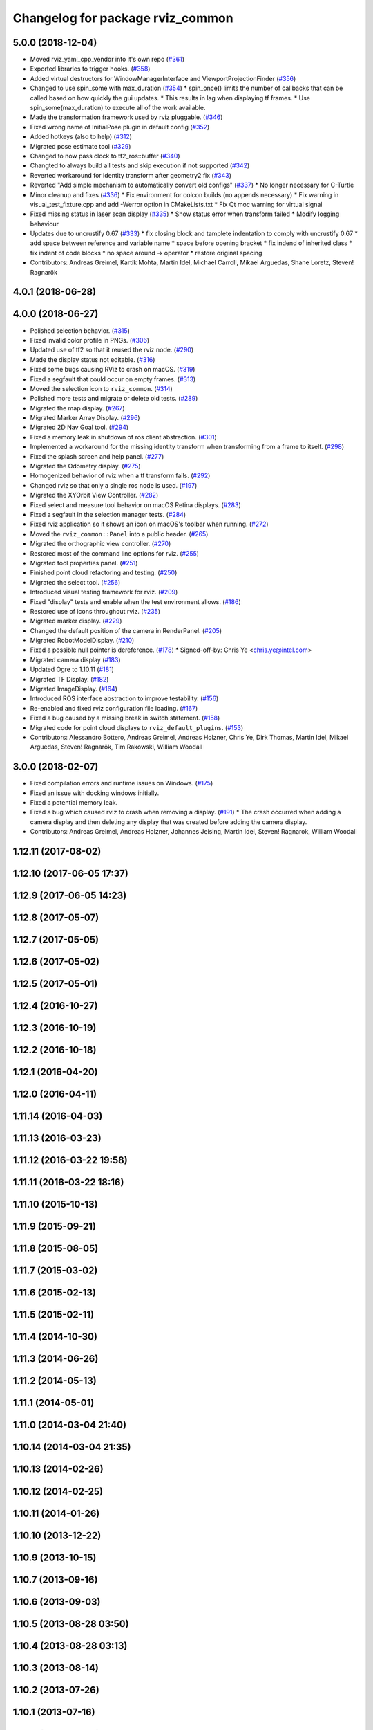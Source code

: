 ^^^^^^^^^^^^^^^^^^^^^^^^^^^^^^^^^
Changelog for package rviz_common
^^^^^^^^^^^^^^^^^^^^^^^^^^^^^^^^^

5.0.0 (2018-12-04)
------------------
* Moved rviz_yaml_cpp_vendor into it's own repo (`#361 <https://github.com/ros2/rviz/issues/361>`_)
* Exported libraries to trigger hooks. (`#358 <https://github.com/ros2/rviz/issues/358>`_)
* Added virtual destructors for WindowManagerInterface and ViewportProjectionFinder (`#356 <https://github.com/ros2/rviz/issues/356>`_)
* Changed to use spin_some with max_duration (`#354 <https://github.com/ros2/rviz/issues/354>`_)
  * spin_once() limits the number of callbacks that can be called based on how quickly the gui updates.
  * This results in lag when displaying tf frames.
  * Use spin_some(max_duration) to execute all of the work available.
* Made the transformation framework used by rviz pluggable. (`#346 <https://github.com/ros2/rviz/issues/346>`_)
* Fixed wrong name of InitialPose plugin in default config (`#352 <https://github.com/ros2/rviz/issues/352>`_)
* Added hotkeys (also to help) (`#312 <https://github.com/ros2/rviz/issues/312>`_)
* Migrated pose estimate tool (`#329 <https://github.com/ros2/rviz/issues/329>`_)
* Changed to now pass clock to tf2_ros::buffer (`#340 <https://github.com/ros2/rviz/issues/340>`_)
* Changted to always build all tests and skip execution if not supported (`#342 <https://github.com/ros2/rviz/issues/342>`_)
* Reverted workaround for identity transform after geometry2 fix (`#343 <https://github.com/ros2/rviz/issues/343>`_)
* Reverted "Add simple mechanism to automatically convert old configs" (`#337 <https://github.com/ros2/rviz/issues/337>`_)
  * No longer necessary for C-Turtle
* Minor cleanup and fixes (`#336 <https://github.com/ros2/rviz/issues/336>`_)
  * Fix environment for colcon builds (no appends necessary)
  * Fix warning in visual_test_fixture.cpp and add -Werror option in CMakeLists.txt
  * Fix Qt moc warning for virtual signal
* Fixed missing status in laser scan display (`#335 <https://github.com/ros2/rviz/issues/335>`_)
  * Show status error when transform failed
  * Modify logging behaviour
* Updates due to uncrustify 0.67 (`#333 <https://github.com/ros2/rviz/issues/333>`_)
  * fix closing block and tamplete indentation to comply with uncrustify 0.67
  * add space between reference and variable name
  * space before opening bracket
  * fix indend of inherited class
  * fix indent of code blocks
  * no space around -> operator
  * restore original spacing
* Contributors: Andreas Greimel, Kartik Mohta, Martin Idel, Michael Carroll, Mikael Arguedas, Shane Loretz, Steven! Ragnarök

4.0.1 (2018-06-28)
------------------

4.0.0 (2018-06-27)
------------------
* Polished selection behavior. (`#315 <https://github.com/ros2/rviz/issues/315>`_)
* Fixed invalid color profile in PNGs. (`#306 <https://github.com/ros2/rviz/issues/306>`_)
* Updated use of tf2 so that it reused the rviz node. (`#290 <https://github.com/ros2/rviz/issues/290>`_)
* Made the display status not editable. (`#316 <https://github.com/ros2/rviz/issues/316>`_)
* Fixed some bugs causing RViz to crash on macOS. (`#319 <https://github.com/ros2/rviz/issues/319>`_)
* Fixed a segfault that could occur on empty frames. (`#313 <https://github.com/ros2/rviz/issues/313>`_)
* Moved the selection icon to ``rviz_common``. (`#314 <https://github.com/ros2/rviz/issues/314>`_)
* Polished more tests and migrate or delete old tests. (`#289 <https://github.com/ros2/rviz/issues/289>`_)
* Migrated the map display. (`#267 <https://github.com/ros2/rviz/issues/267>`_)
* Migrated Marker Array Display. (`#296 <https://github.com/ros2/rviz/issues/296>`_)
* Migrated 2D Nav Goal tool. (`#294 <https://github.com/ros2/rviz/issues/294>`_)
* Fixed a memory leak in shutdown of ros client abstraction. (`#301 <https://github.com/ros2/rviz/issues/301>`_)
* Implemented a workaround for the missing identity transform when transforming from a frame to itself. (`#298 <https://github.com/ros2/rviz/issues/298>`_)
* Fixed the splash screen and help panel. (`#277 <https://github.com/ros2/rviz/issues/277>`_)
* Migrated the Odometry display. (`#275 <https://github.com/ros2/rviz/issues/275>`_)
* Homogenized behavior of rviz when a tf transform fails. (`#292 <https://github.com/ros2/rviz/issues/292>`_)
* Changed rviz so that only a single ros node is used. (`#197 <https://github.com/ros2/rviz/issues/197>`_)
* Migrated the XYOrbit View Controller. (`#282 <https://github.com/ros2/rviz/issues/282>`_)
* Fixed select and measure tool behavior on macOS Retina displays. (`#283 <https://github.com/ros2/rviz/issues/283>`_)
* Fixed a segfault in the selection manager tests. (`#284 <https://github.com/ros2/rviz/issues/284>`_)
* Fixed rviz application so it shows an icon on macOS's toolbar when running. (`#272 <https://github.com/ros2/rviz/issues/272>`_)
* Moved the ``rviz_common::Panel`` into a public header. (`#265 <https://github.com/ros2/rviz/issues/265>`_)
* Migrated the orthographic view controller. (`#270 <https://github.com/ros2/rviz/issues/270>`_)
* Restored most of the command line options for rviz. (`#255 <https://github.com/ros2/rviz/issues/255>`_)
* Migrated tool properties panel. (`#251 <https://github.com/ros2/rviz/issues/251>`_)
* Finished point cloud refactoring and testing. (`#250 <https://github.com/ros2/rviz/issues/250>`_)
* Migrated the select tool. (`#256 <https://github.com/ros2/rviz/issues/256>`_)
* Introduced visual testing framework for rviz. (`#209 <https://github.com/ros2/rviz/issues/209>`_)
* Fixed "display" tests and enable when the test environment allows. (`#186 <https://github.com/ros2/rviz/issues/186>`_)
* Restored use of icons throughout rviz. (`#235 <https://github.com/ros2/rviz/issues/235>`_)
* Migrated marker display. (`#229 <https://github.com/ros2/rviz/issues/229>`_)
* Changed the default position of the camera in RenderPanel. (`#205 <https://github.com/ros2/rviz/issues/205>`_)
* Migrated RobotModelDisplay. (`#210 <https://github.com/ros2/rviz/issues/210>`_)
* Fixed a possible null pointer is dereference. (`#178 <https://github.com/ros2/rviz/issues/178>`_)
  * Signed-off-by: Chris Ye <chris.ye@intel.com>
* Migrated camera display (`#183 <https://github.com/ros2/rviz/issues/183>`_)
* Updated Ogre to 1.10.11 (`#181 <https://github.com/ros2/rviz/issues/181>`_)
* Migrated TF Display. (`#182 <https://github.com/ros2/rviz/issues/182>`_)
* Migrated ImageDisplay. (`#164 <https://github.com/ros2/rviz/issues/164>`_)
* Introduced ROS interface abstraction to improve testability. (`#156 <https://github.com/ros2/rviz/issues/156>`_)
* Re-enabled and fixed rviz configuration file loading. (`#167 <https://github.com/ros2/rviz/issues/167>`_)
* Fixed a bug caused by a missing break in switch statement. (`#158 <https://github.com/ros2/rviz/issues/158>`_)
* Migrated code for point cloud displays to ``rviz_default_plugins``. (`#153 <https://github.com/ros2/rviz/issues/153>`_)
* Contributors: Alessandro Bottero, Andreas Greimel, Andreas Holzner, Chris Ye, Dirk Thomas, Martin Idel, Mikael Arguedas, Steven! Ragnarök, Tim Rakowski, William Woodall

3.0.0 (2018-02-07)
------------------
* Fixed compilation errors and runtime issues on Windows. (`#175 <https://github.com/ros2/rviz/issues/175>`_)
* Fixed an issue with docking windows initially.
* Fixed a potential memory leak.
* Fixed a bug which caused rviz to crash when removing a display. (`#191 <https://github.com/ros2/rviz/issues/191>`_)
  * The crash occurred when adding a camera display and then deleting any display that was created before adding the camera display.
* Contributors: Andreas Greimel, Andreas Holzner, Johannes Jeising, Martin Idel, Steven! Ragnarok, William Woodall

1.12.11 (2017-08-02)
--------------------

1.12.10 (2017-06-05 17:37)
--------------------------

1.12.9 (2017-06-05 14:23)
-------------------------

1.12.8 (2017-05-07)
-------------------

1.12.7 (2017-05-05)
-------------------

1.12.6 (2017-05-02)
-------------------

1.12.5 (2017-05-01)
-------------------

1.12.4 (2016-10-27)
-------------------

1.12.3 (2016-10-19)
-------------------

1.12.2 (2016-10-18)
-------------------

1.12.1 (2016-04-20)
-------------------

1.12.0 (2016-04-11)
-------------------

1.11.14 (2016-04-03)
--------------------

1.11.13 (2016-03-23)
--------------------

1.11.12 (2016-03-22 19:58)
--------------------------

1.11.11 (2016-03-22 18:16)
--------------------------

1.11.10 (2015-10-13)
--------------------

1.11.9 (2015-09-21)
-------------------

1.11.8 (2015-08-05)
-------------------

1.11.7 (2015-03-02)
-------------------

1.11.6 (2015-02-13)
-------------------

1.11.5 (2015-02-11)
-------------------

1.11.4 (2014-10-30)
-------------------

1.11.3 (2014-06-26)
-------------------

1.11.2 (2014-05-13)
-------------------

1.11.1 (2014-05-01)
-------------------

1.11.0 (2014-03-04 21:40)
-------------------------

1.10.14 (2014-03-04 21:35)
--------------------------

1.10.13 (2014-02-26)
--------------------

1.10.12 (2014-02-25)
--------------------

1.10.11 (2014-01-26)
--------------------

1.10.10 (2013-12-22)
--------------------

1.10.9 (2013-10-15)
-------------------

1.10.7 (2013-09-16)
-------------------

1.10.6 (2013-09-03)
-------------------

1.10.5 (2013-08-28 03:50)
-------------------------

1.10.4 (2013-08-28 03:13)
-------------------------

1.10.3 (2013-08-14)
-------------------

1.10.2 (2013-07-26)
-------------------

1.10.1 (2013-07-16)
-------------------

1.10.0 (2013-06-27)
-------------------

1.9.30 (2013-05-30)
-------------------

1.9.29 (2013-04-15)
-------------------

1.9.27 (2013-03-15 13:23)
-------------------------

1.9.26 (2013-03-15 10:38)
-------------------------

1.9.25 (2013-03-07)
-------------------

1.9.24 (2013-02-16)
-------------------

1.9.23 (2013-02-13)
-------------------

1.9.22 (2013-02-12 16:30)
-------------------------

1.9.21 (2013-02-12 14:00)
-------------------------

1.9.20 (2013-01-21)
-------------------

1.9.19 (2013-01-13)
-------------------

1.9.18 (2012-12-18)
-------------------

1.9.17 (2012-12-14)
-------------------

1.9.16 (2012-11-14 15:49)
-------------------------

1.9.15 (2012-11-13)
-------------------

1.9.14 (2012-11-14 02:20)
-------------------------

1.9.13 (2012-11-14 00:58)
-------------------------

1.9.12 (2012-11-06)
-------------------

1.9.11 (2012-11-02)
-------------------

1.9.10 (2012-11-01 11:10)
-------------------------

1.9.9 (2012-11-01 11:01)
------------------------

1.9.8 (2012-11-01 10:52)
------------------------

1.9.7 (2012-11-01 10:40)
------------------------

1.9.6 (2012-10-31)
------------------

1.9.5 (2012-10-19)
------------------

1.9.4 (2012-10-15 15:00)
------------------------

1.9.3 (2012-10-15 10:41)
------------------------

1.9.2 (2012-10-12 13:38)
------------------------

1.9.1 (2012-10-12 11:57)
------------------------

1.9.0 (2012-10-10)
------------------
